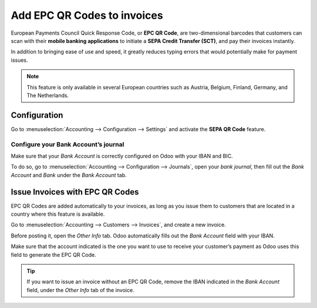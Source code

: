 ============================
Add EPC QR Codes to invoices
============================
European Payments Council Quick Response Code, 
or **EPC QR Code**, are two-dimensional barcodes 
that customers can scan with their **mobile banking 
applications** to initiate a **SEPA Credit Transfer
(SCT)**, and pay their invoices instantly.

In addition to bringing ease of use and speed, 
it greatly reduces typing errors that would potentially 
make for payment issues. 

.. note::
   This feature is only available in several European 
   countries such as Austria, Belgium, Finland, Germany, 
   and The Netherlands.
   
Configuration
=============
Go to :menuselection:`Accounting --> Configuration --> Settings` 
and activate the **SEPA QR Code** feature.

.. image:: media/epc_qr_code01.png
   :align: center
   
Configure your Bank Account’s journal
-------------------------------------
Make sure that your *Bank Account* is correctly configured 
on Odoo with your IBAN and BIC.

To do so, go to :menuselection:`Accounting --> Configuration 
--> Journals`, open your *bank journal*, then fill out the 
*Bank Account* and *Bank* under the *Bank Account* tab.

.. image:: media/epc_qr_code02.png
   :align: center

Issue Invoices with EPC QR Codes
================================
EPC QR Codes are added automatically to your invoices, as 
long as you issue them to customers that are located in a 
country where this feature is available.

Go to :menuselection:`Accounting --> Customers --> Invoices`, 
and create a new invoice. 

Before posting it, open the *Other Info* tab. Odoo automatically 
fills out the *Bank Account* field with your IBAN.

Make sure that the account indicated is the one you want to use to 
receive your customer’s payment as Odoo uses this field to generate 
the EPC QR Code.

.. image:: media/epc_qr_code03.png
   :align: center
   
.. tip::
   If you want to issue an invoice without an EPC QR Code, 
   remove the IBAN indicated in the *Bank Account* field, 
   under the *Other Info* tab of the invoice.

.. seealso::
   * :doc:`../../bank/setup/create_bank_account`
   * `Odoo Academy: QR Code on Invoices for European Customers <https://www.odoo.com/r/VuU>`_